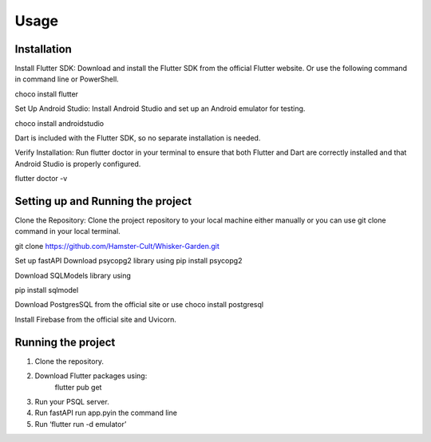 Usage
=====

.. _installation:

Installation
------------
Install Flutter SDK: Download and install the Flutter SDK from the official Flutter website. Or use the following command in command line or PowerShell. 

choco install flutter

Set Up Android Studio: Install Android Studio and set up an Android emulator for testing.

choco install androidstudio

Dart is included with the Flutter SDK, so no separate installation is needed.

Verify Installation: Run flutter doctor in your terminal to ensure that both Flutter and Dart are correctly installed and that Android Studio is properly configured.

flutter doctor -v

Setting up and Running the project
----------------------------------
Clone the Repository: Clone the project repository to your local machine either manually or you can use git clone command in your local terminal.

git clone https://github.com/Hamster-Cult/Whisker-Garden.git

Set up fastAPI
Download psycopg2 library using
pip install psycopg2

Download SQLModels library using

pip install sqlmodel

Download PostgresSQL from the official site or use
choco install postgresql

Install Firebase from the official site and Uvicorn.

Running the project
-------------------
1. Clone the repository. 
2. Download Flutter packages using:
       flutter pub get
3. Run your PSQL server.
4. Run fastAPI run app.pyin the command line
5. Run ‘flutter run -d emulator’
